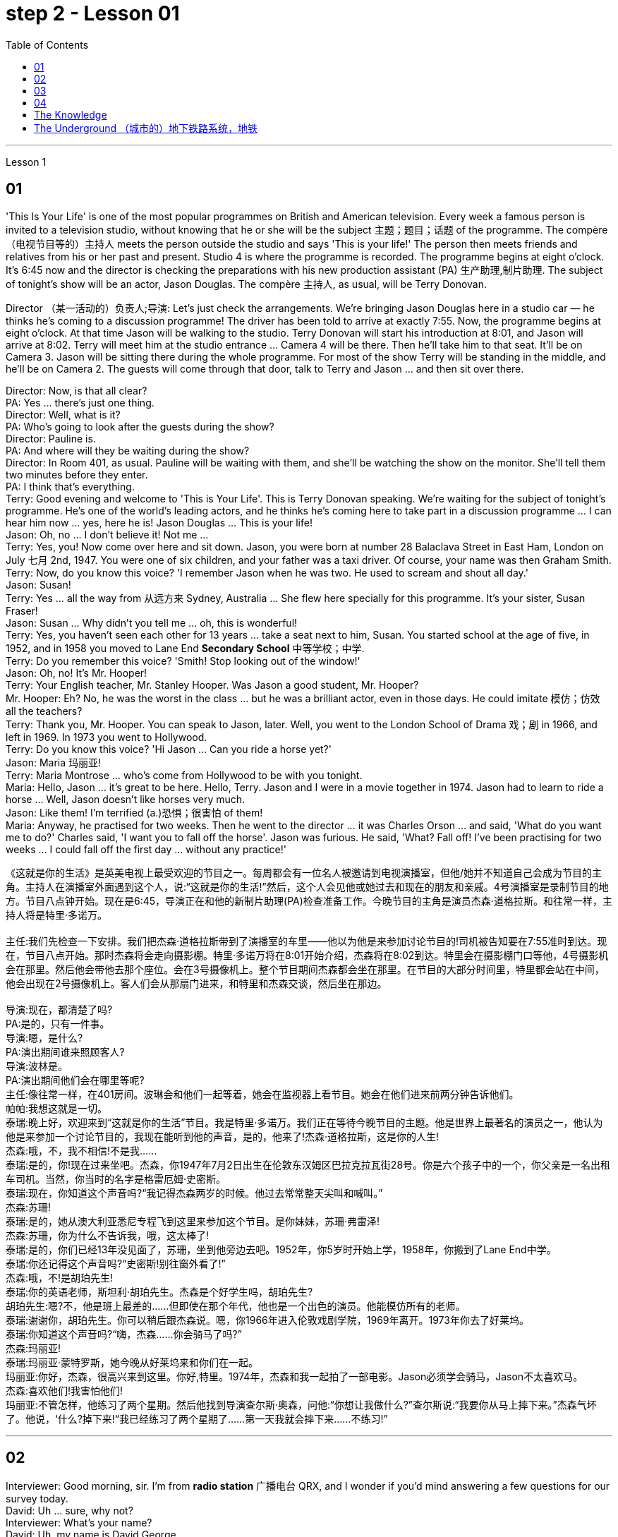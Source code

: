 
= step 2 - Lesson 01
:toc: left


---


Lesson 1 +

== 01

'This Is Your Life' is one of the most popular programmes on British and American television. Every week a famous person is invited to a television studio, without knowing that he or she will be the subject  主题；题目；话题 of the programme. The compère （电视节目等的）主持人 meets the person outside the studio and says 'This is your life!' The person then meets friends and relatives from his or her past and present. Studio 4 is where the programme is recorded. The programme begins at eight o'clock. It's 6:45 now and the director is checking the preparations with his new production assistant (PA) 生产助理,制片助理. The subject of tonight's show will be an actor, Jason Douglas. The compère 主持人, as usual, will be Terry Donovan. +

Director （某一活动的）负责人;导演: Let's just check the arrangements. We're bringing Jason Douglas here in a studio car — he thinks he's coming to a discussion programme! The driver has been told to arrive at exactly 7:55. Now, the programme begins at eight o'clock. At that time Jason will be walking to the studio. Terry Donovan will start his introduction at 8:01, and Jason will arrive at 8:02. Terry will meet him at the studio entrance ... Camera 4 will be there. Then he'll take him to that seat. It'll be on Camera 3. Jason will be sitting there during the whole programme. For most of the show Terry will be standing in the middle, and he'll be on Camera 2. The guests will come through that door, talk to Terry and Jason ... and then sit over there. +

Director: Now, is that all clear? +
PA: Yes ... there's just one thing. +
Director: Well, what is it? +
PA: Who's going to look after the guests during the show? +
Director: Pauline is. +
PA: And where will they be waiting during the show? +
Director: In Room 401, as usual. Pauline will be waiting with them, and she'll be watching the show on the monitor. She'll tell them two minutes before they enter. +
PA: I think that's everything. +
Terry: Good evening and welcome to 'This is Your Life'. This is Terry Donovan speaking. We're waiting for the subject of tonight's programme. He's one of the world's leading actors, and he thinks he's coming here to take part in a discussion programme ... I can hear him now ... yes, here he is! Jason Douglas ... This is your life! +
Jason: Oh, no ... I don't believe it! Not me ... +
Terry: Yes, you! Now come over here and sit down. Jason, you were born at number 28 Balaclava Street in East Ham, London on July 七月 2nd, 1947. You were one of six children, and your father was a taxi driver. Of course, your name was then Graham Smith. +
Terry: Now, do you know this voice? 'I remember Jason when he was two. He used to scream and shout all day.' +
Jason: Susan! +
Terry: Yes ... all the way from 从远方来  Sydney, Australia ... She flew here specially for this programme. It's your sister, Susan Fraser! +
Jason: Susan ... Why didn't you tell me ... oh, this is wonderful! +
Terry: Yes, you haven't seen each other for 13 years ... take a seat next to him, Susan. You started school at the age of five, in 1952, and in 1958 you moved to Lane End *Secondary School* 中等学校；中学. +
Terry: Do you remember this voice? 'Smith! Stop looking out of the window!' +
Jason: Oh, no! It's Mr. Hooper! +
Terry: Your English teacher, Mr. Stanley Hooper. Was Jason a good student, Mr. Hooper? +
Mr. Hooper: Eh? No, he was the worst in the class ... but he was a brilliant actor, even in those days. He could imitate 模仿；仿效 all the teachers? +
Terry: Thank you, Mr. Hooper. You can speak to Jason, later. Well, you went to the London School of Drama 戏；剧 in 1966, and left in 1969. In 1973 you went to Hollywood. +
Terry: Do you know this voice? 'Hi Jason ... Can you ride a horse yet?' +
Jason: Maria 玛丽亚! +
Terry: Maria Montrose ... who's come from Hollywood to be with you tonight. +
Maria: Hello, Jason ... it's great to be here. Hello, Terry. Jason and I were in a movie together in 1974. Jason had to learn to ride a horse ... Well, Jason doesn't like horses very much. +
Jason: Like them! I'm terrified (a.)恐惧；很害怕 of them! +
Maria: Anyway, he practised for two weeks. Then he went to the director ... it was Charles Orson ... and said, 'What do you want me to do?' Charles said, 'I want you to fall off the horse'. Jason was furious. He said, 'What? Fall off! I've been practising for two weeks ... I could fall off the first day ... without any practice!'

《这就是你的生活》是英美电视上最受欢迎的节目之一。每周都会有一位名人被邀请到电视演播室，但他/她并不知道自己会成为节目的主角。主持人在演播室外面遇到这个人，说:“这就是你的生活!”然后，这个人会见他或她过去和现在的朋友和亲戚。4号演播室是录制节目的地方。节目八点钟开始。现在是6:45，导演正在和他的新制片助理(PA)检查准备工作。今晚节目的主角是演员杰森·道格拉斯。和往常一样，主持人将是特里·多诺万。 +
 +
主任:我们先检查一下安排。我们把杰森·道格拉斯带到了演播室的车里——他以为他是来参加讨论节目的!司机被告知要在7:55准时到达。现在，节目八点开始。那时杰森将会走向摄影棚。特里·多诺万将在8:01开始介绍，杰森将在8:02到达。特里会在摄影棚门口等他，4号摄影机会在那里。然后他会带他去那个座位。会在3号摄像机上。整个节目期间杰森都会坐在那里。在节目的大部分时间里，特里都会站在中间，他会出现在2号摄像机上。客人们会从那扇门进来，和特里和杰森交谈，然后坐在那边。 +
 +
导演:现在，都清楚了吗? +
PA:是的，只有一件事。 +
导演:嗯，是什么? +
PA:演出期间谁来照顾客人? +
导演:波林是。 +
PA:演出期间他们会在哪里等呢? +
主任:像往常一样，在401房间。波琳会和他们一起等着，她会在监视器上看节目。她会在他们进来前两分钟告诉他们。 +
帕帕:我想这就是一切。 +
泰瑞:晚上好，欢迎来到“这就是你的生活”节目。我是特里·多诺万。我们正在等待今晚节目的主题。他是世界上最著名的演员之一，他认为他是来参加一个讨论节目的，我现在能听到他的声音，是的，他来了!杰森·道格拉斯，这是你的人生! +
杰森:哦，不，我不相信!不是我…… +
泰瑞:是的，你!现在过来坐吧。杰森，你1947年7月2日出生在伦敦东汉姆区巴拉克拉瓦街28号。你是六个孩子中的一个，你父亲是一名出租车司机。当然，你当时的名字是格雷厄姆·史密斯。 +
泰瑞:现在，你知道这个声音吗?“我记得杰森两岁的时候。他过去常常整天尖叫和喊叫。” +
杰森:苏珊! +
泰瑞:是的，她从澳大利亚悉尼专程飞到这里来参加这个节目。是你妹妹，苏珊·弗雷泽! +
杰森:苏珊，你为什么不告诉我，哦，这太棒了! +
泰瑞:是的，你们已经13年没见面了，苏珊，坐到他旁边去吧。1952年，你5岁时开始上学，1958年，你搬到了Lane End中学。 +
泰瑞:你还记得这个声音吗?“史密斯!别往窗外看了!” +
杰森:哦，不!是胡珀先生! +
泰瑞:你的英语老师，斯坦利·胡珀先生。杰森是个好学生吗，胡珀先生? +
胡珀先生:嗯?不，他是班上最差的……但即使在那个年代，他也是一个出色的演员。他能模仿所有的老师。 +
泰瑞:谢谢你，胡珀先生。你可以稍后跟杰森说。嗯，你1966年进入伦敦戏剧学院，1969年离开。1973年你去了好莱坞。 +
泰瑞:你知道这个声音吗?“嗨，杰森……你会骑马了吗?” +
杰森:玛丽亚! +
泰瑞:玛丽亚·蒙特罗斯，她今晚从好莱坞来和你们在一起。 +
玛丽亚:你好，杰森，很高兴来到这里。你好,特里。1974年，杰森和我一起拍了一部电影。Jason必须学会骑马，Jason不太喜欢马。 +
杰森:喜欢他们!我害怕他们! +
玛丽亚:不管怎样，他练习了两个星期。然后他找到导演查尔斯·奥森，问他:“你想让我做什么?”查尔斯说:“我要你从马上摔下来。”杰森气坏了。他说，‘什么?掉下来!“我已经练习了两个星期了……第一天我就会摔下来……不练习!” +



---

== 02

Interviewer: Good morning, sir. I'm from *radio station* 广播电台 QRX, and I wonder if you'd mind answering a few questions for our survey today. +
David: Uh ... sure, why not? +
Interviewer: What's your name? +
David: Uh, my name is David George. +
Interviewer: David, what do you do for a living? +
David: I'm a professional baseball player. +
Interviewer: Really? +
David: Mm-hmm. +
Interviewer: That's terrific 极好的；绝妙的；了不起的. What do you do for fun? 你的娱乐活动有哪些？ +
David: Well, I like to read the classics —you know, Dickens, Shakespeare, ... uh ... books like that. +
Interviewer: Fabulous 极好的；绝妙的.  And what's the most exciting thing that's happened to you recently? +
David: Just call me Dad. My wife and I ... uh ... had our first baby. +
Interviewer: Oh, (Yeah. A little girl.) that's wonderful. +
David: Mm-hmm. +
Interviewer: Who do you admire 钦佩；赞赏；仰慕;欣赏 most in this world? +
David: Well, I admire my wife ... uh ... she's terrific 极好的；绝妙的；了不起的. She's going to be a great mother, great mother. +
Interviewer: Terrific. What do you want to be doing five years from now? +
David: Well, ... uh ... five years from now I'd like to be a father of five. I'd like to have lots of kids around the house. +
Interviewer: That's fabulous 极好的；绝妙的. +
David: Yeah. +
Interviewer: Thanks very much for talking to us, David. +
David: Well, thank you. +

Interviewer: Good morning. I'm from radio station QRX, and I wondered if you'd mind answering a few questions today for our survey. +
Suzanne: Not at all. +
Interviewer: What's your name? +
Suzanne: Suzanne Brown. +
Interviewer: Suzanne, what do you do for a living? +
Suzanne: I'm a lawyer. +
Interviewer: A lawyer? And what do you do for fun? +
Suzanne: I like to run. +
Interviewer: Uh-huh. Running, like— +
Suzanne: Jogging 慢跑锻炼. +
Interviewer: Jogging. And what's the most exciting thing that's happened to you recently? +
Suzanne: I *got to* 有机会做某事 run in the Boston Marathon. +

.案例
====
.**get to do sth 可以表示“得以做某事；有机会做某事”，**相当于manage to do sth 或 have the opportunity to do sth，也可以指“最终或逐渐到达某阶段”，此时多用get to be结构。 +
- Do you and your girlfriend *get to see each other* often? 汤姆：你和你女朋友经常见面吗？ +
- We get to stay in a five-star hotel. 我们住进了五星级酒店。


====

Interviewer: Congratulations. And who do you admire most in the world? +
Suzanne: Oh, well, I'd have to say Martin Luther King, Jr. +
Interviewer: Mmm, yes. And *what do you want to be doing* five years from today? +
Suzanne: Well, *dare I say* win the Boston Marathon? +
Interviewer: Wonderful. Thanks a lot for talking to us today, Suzanne. +
Suzanne: You're welcome. +

.案例
====
.dare I say
我敢说：用于表示说话人对所说的话有些不确定, 或担心会引起反感，但仍然想要表达自己的看法或意见。
====




Interviewer: Good morning, sir. I'm from radio station QRX, and I wonder if you could answer a few questions for our survey this morning. +
Adolfo: Oh, yes, yes. +
Interviewer: What's your name? +
Adolfo: My name is Adolfo Vasquez. +
Interviewer: Adolfo, what do you do for a living? +
Adolfo: I'm a dancer. +
Interviewer: A dancer. And what do you do for fun? +
Adolfo: I watch ... uh ... musical movies. +
Interviewer: Musical movies. And what's the most exciting thing that's happened to you recently? +
Adolfo: Oh, about six years ago I moved to United States, (Uh-huh.) and that's quite exciting for me. +
Interviewer: Yes, that is very exciting. What do you —who do you admire most in the world? +
Adolfo: I admire a lot ... um ... Sophia Loren, the movie actress. +
Interviewer: I understand completely. (Mm-hmm.) What do you want to be doing five years from now? +
Adolfo: I like very much what I'm doing right now, so I really would like to keep doing it. +
Interviewer: Very good. (Mm-hmm.) Thanks for speaking to us today, Adolfo. +
Adolfo: Okay. You're welcome. +


Interviewer: Good morning, Miss. I'm from radio station QRX, and I wonder if you could answer a few questions for our survey. +
Linda: Sure. +
Interviewer: What's your name? +
Linda: Linda Montgomery. +
Interviewer: Linda, what do you do for a living? +
Linda: Uh, well, right now I'm going to beauty school 美容学校. +
Interviewer: Beauty school? +
Linda: Yeah. +
Interviewer: Uh-huh. And what do you do for fun? +
Linda: Oh, what for fun, I *hang out* 闲逛；与朋友聚会；交往 with my friends — you know, go for pizza, stuff like that. +
Interviewer: I understand. What's the most exciting thing that's happened to you recently? +
Linda: Oh, this was so great! (Yeah?) Four of my friends and I, we went to a Bruce Springsteen 人名 concert 音乐会. We actually —we got tickets. +
Interviewer: Wonderful. +
Linda: It was the best. +
Interviewer: Who do you admire most in the world? +
Linda: Who do I admi —I guess (Mm-hmm.) my dad, (Uh-huh.) probably my dad. Yeah. +
Interviewer: And what do you want to be doing five years from now? +
Linda: I would love it if I could have my own beauty salon 美发厅；美容厅；高级服装店. +
Interviewer: Uh-huh. +
Linda: That would be great. +
Interviewer: Thanks very much for talking to us today. +
Linda: Okay.

面试官:早上好，先生。我是QRX电台的，我想知道您是否介意回答几个关于我们今天调查的问题。 +
大卫:嗯，当然可以，为什么不呢? +
面试官:你叫什么名字? +
大卫:呃，我叫大卫·乔治。 +
采访者:大卫，你是做什么工作的? +
大卫:我是职业棒球运动员。 +
面试官:真的吗? +
大卫:嗯。 +
采访者:太好了。你喜欢做什么? +
大卫:嗯，我喜欢读名著，你知道的，狄更斯、莎士比亚之类的书。 +
面试官:难以置信。最近发生在你身上最令人兴奋的事情是什么? +
大卫:就叫我爸爸吧。我妻子和我有了第一个孩子。 +
采访者:哦，是的。一个小女孩)太好了。 +
大卫:嗯。 +
采访者:在这个世界上你最崇拜谁? +
大卫:嗯，我很佩服我的妻子，她太棒了。她会成为一个伟大的母亲，伟大的母亲。 +
面试官:棒极了。五年后你想做什么? +
大卫:嗯，五年后我想成为五个孩子的父亲。我希望家里有很多孩子。 +
采访者:太棒了。 +
大卫:是的。 +
采访者:非常感谢你和我们谈话，大卫。 +
大卫:嗯，谢谢你。 +
面试官:早上好。我是QRX广播电台的，我想知道你是否介意回答我们今天调查的几个问题。 +
苏珊娜:一点也不。 +
面试官:你叫什么名字? +
苏珊娜:苏珊娜·布朗。 +
采访者:苏珊娜，你是做什么工作的? +
苏珊娜:我是律师。 +
采访者:律师?你平时都做些什么呢? +
苏珊娜:我喜欢跑步。 +
面试官:嗯。跑步,喜欢, +
苏珊:慢跑。 +
面试官:慢跑。最近发生在你身上最令人兴奋的事情是什么? +
苏珊娜:我参加了波士顿马拉松比赛。 +
面试官:祝贺你。世界上你最崇拜谁? +
苏珊娜:哦，好吧，我不得不说是马丁·路德·金。 +
采访者:嗯，是的。五年后你想做什么? +
苏珊娜:嗯，我敢说赢得波士顿马拉松比赛吗? +
面试官:好。非常感谢你今天和我们谈话，苏珊娜。 +
苏珊娜:不客气。 +
面试官:早上好，先生。我是QRX电台的，我想知道您能否回答几个关于我们今天上午调查的问题。 +
阿道夫:哦，是的，是的。 +
面试官:你叫什么名字? +
阿道夫:我叫阿道夫·瓦斯奎兹。 +
记者:阿道夫，你是做什么工作的? +
阿道夫:我是个舞者。 +
采访者:舞者。你平时都做些什么呢? +
阿道夫:我看歌舞片。 +
记者:歌舞片。最近发生在你身上最令人兴奋的事情是什么? +
阿道夫:哦，大约六年前我搬到了美国，(嗯嗯)这对我来说非常令人兴奋。 +
面试官:是的，这很令人兴奋。世界上你最崇拜的人是谁? +
阿道夫:我很佩服索菲娅·罗兰，那个电影演员。 +
采访者:我完全理解。(嗯。)五年后你想做什么? +
阿道夫:我非常喜欢我现在做的事情，所以我真的很想继续做下去。 +
采访者:很好。(嗯。)谢谢你今天接受我们的采访，阿道夫。 +
阿道夫•:好的。不客气 +
面试官:早上好，小姐。我是QRX广播电台的。我想知道你能否回答我们调查中的几个问题。 +
琳达:当然。 +
面试官:你叫什么名字? +
琳达:琳达·蒙哥马利。 +
采访者:琳达，你是做什么工作的? +
琳达:嗯，我现在要去美容学校。 +
面试官:美容学校? +
琳达:是的。 +
面试官:嗯。你平时都做些什么呢? +
琳达:哦，什么好玩的，我和朋友出去玩，你知道，去吃披萨之类的。 +
采访者:我明白。最近发生在你身上最令人兴奋的事情是什么? +
琳达:哦，这太棒了!(是吗?)我和四个朋友去听布鲁斯·斯普林斯汀的音乐会。事实上，我们买到了票。 +
面试官:好。 +
琳达:那是最好的。 +
采访者:世界上你最崇拜谁? +
琳达:我承认谁——我猜(嗯嗯)我爸爸，(嗯嗯)可能是我爸爸。是的。 +
面试官:五年后你想做什么? +
琳达:如果我能拥有自己的美容院就好了。 +
面试官:嗯。 +
琳达:那太好了。 +
面试官:非常感谢你今天和我们谈话。 +
琳达:好的。 +


---

== 03

Announcer ）广播员，播音员: And now, at 10:50 it's time for "In Your Own Words", in which we interview people with unusual stories to tell. Here to introduce the programme is Patricia Newell. Good morning, Patricia. +
Patricia: Good morning, and good morning everyone. With me in the studio now is this morning's guest, Trevor Cartridge. Good morning, Trevor. +
Trevor: Good morning, Patricia. +
Patricia: Trevor, you have one of the most unusual stories I've ever heard. Yet, nowadays, you seem to lead  过（某种生活） a very ordinary life. +
Trevor: Yes, Patricia. I'm a dentist. I live and work in London. +
Patricia: But *at one time* 曾经 you used to have a different job? +
Trevor: Yes, I was a soldier. +
Patricia: A soldier? +
Trevor: That's right. +
Patricia: And how long ago was that? +
Trevor: Oh, about two thousand years ago. +
Patricia: That's right. Trevor Cartridge believes that he was a soldier in the army of Julius Caesar 尤利乌斯•凯撒. He remembers coming to Britain with the Roman army two thousand years ago. Trevor, tell us your remarkable story ... in your own words! +
Trevor: Well, funnily enough, it all began because I wanted to give up smoking. +
Patricia: Give up smoking! +
Trevor: Mm, I used to smoke too much and I tried to give up several times, but I always started smoking again a few days later. In the end I went to a hypnotist 施催眠术的人. He hypnotized  对（某人）施催眠术 me, and I stopped smoking at once. I was delighted, as you can imagine. +
Patricia: Yes? +
Trevor: That made me very interested in hypnotism 催眠术；催眠, and I talked to the hypnotist about it. He told me that some people could remember their past lives when they were hypnotized, and he asked if I wanted to try. I didn't believe it at first, but in the end I agreed. He hypnotized me, and sure enough, I remembered. I was a Roman soldier in Caesar's army. +
Patricia: You didn't believe it at first? +
Trevor: I didn't believe it before we tried the experiment 实验；试验;尝试；实践. Now I'm absolutely convinced (a.)坚信；深信；确信 it's true. +
Patricia: What do you remember? +
Trevor: Oh, all kinds of things, but the most interesting thing I remember is the night we landed in Britain. +
Patricia: You remember that? +
Trevor: Oh yes. It was a terrible, stormy night. There were a hundred or more of us in the boat. We were all shut in 把…关在房间里, because the weather was so bad and most people were sick, because it was very stuffy (a.)闷热的；闷人的；通风不畅的. There was a terrible smell of petrol, I remember. Lots of men thought we should go back to France. It wasn't called 'France' then, of course. +
Patricia: And there was a smell of petrol? +
Trevor: Yes, it was terrible. The weather got worse and worse. We thought we were going to die. In the end the boat was pushed up 突出；突起 onto the sands, and we climbed out. I remember jumping into the water and struggling to the beach. The water was up to my shoulders and it was a freezing  极冷的;冰冻的；冰点以下的 night. A lot of men were killed by the cold or drowned （使）淹死，溺死 in the storm, but I managed to get ashore 向（或在）岸上；向（或在）陆地. +
Patricia: You did? +
Trevor: Yes. There were about ten survivors from our boat, but even then our troubles weren't over. We found a farmhouse, but it was deserted 无人居住的；空寂无人的;被抛弃的；被遗弃的. When the people read the newspapers, and knew that we were coming, they were terrified. They took all their animals and all their food, and ran away into the hills. Of course, there were no proper roads in those days. Well, we went into the house and tried to light a fire, but we couldn't even do that. We always kept matches 火柴 in our trousers' 裤子 pockets, so naturally they were all soaked 浸湿. We couldn't find anything to eat, except one tin of cat food. We were so hungry, we broke it open with our knives, and ate it. We found a tap  水龙头；旋塞, but the water was frozen. In the end we drank rainwater from the tin. We sat very close together and tried to keep warm. We could hear wolves but we didn't have any weapons, because our guns were full of seawater. By the morning, the storm was over. We went on to 做完一件事后继续做另外一件事  the beach and found what was left of the boat. We managed to find some food, and we hoped there was some wine too, but when we opened the box all the bottles were broken. +

.案例
====
.tap
image:../img/tap.jpg[,25%]
====

Patricia: So what happened? +
Trevor: We waited. Finally another boat came and took us away, and we joined the other soldiers. I remember going into the camp, and getting a hot meal, and clean clothes. It was wonderful. We were given our pay, too. I remember the date on the coins, 50 BC. It was an exciting time. +
Patricia: And did you stay in Britain? +
Trevor: Oh yes, I was here for five years, from 50 BC to 55 BC. I enjoyed my stay in Britain very much. +
Patricia: And then you went back to Rome? +
Trevor: I can't remember anything after that. +
Patricia: Well, Trevor Cartridge, thank you for telling us your story, in your own words.

播音员:现在，10:50是“用你自己的话说”的时间，在这个节目中，我们将采访那些讲述不同寻常故事的人。Patricia Newell为您介绍本期节目。早上好，帕特丽夏。 +
帕特丽夏:早上好，大家早上好。现在和我一起在演播室的是今早的嘉宾特雷弗·卡迪尔。早上好，特雷弗。 +
Trevor:早上好，Patricia。 +
帕特里夏:特雷弗，你的故事是我听过的最不寻常的故事之一。然而，现在，你似乎过着非常平凡的生活。 +
Trevor:是的，Patricia。我是牙医。我在伦敦生活和工作。 +
帕特丽夏:但是你曾经做过一份不同的工作? +
特雷弗:是的，我当过兵。 +
帕特丽夏:士兵? +
特雷弗:没错。 +
帕特丽夏:那是多久以前的事了? +
哦，大约两千年前。 +
帕特丽夏:没错。特雷弗·卡迪尔认为他是凯撒大帝麾下的一名士兵。他记得两千年前随罗马军队来到英国。特雷弗，告诉我们你非凡的故事……用你自己的话! +
特雷弗:嗯，有趣的是，这一切都是从我想戒烟开始的。 +
帕特丽夏:戒烟吧! +
Trevor:嗯，我以前抽得太多了，我试过几次戒烟，但我总是在几天后又开始抽烟。最后我去找了个催眠师。他给我催眠，我立刻戒了烟。你可以想象，我很高兴。 +
帕特丽夏:是吗? +
特雷弗:这让我对催眠术很感兴趣，我和催眠师谈过这个问题。他告诉我，有些人在被催眠的情况下可以回忆起他们的前世，他问我是否想试试。起初我不相信，但最后我还是同意了。他催眠了我，果然，我记起来了。我是凯撒军队里的罗马士兵。 +
帕特丽夏:你一开始不相信? +
特雷弗:在我们做实验之前我都不相信。现在我完全相信这是真的。 +
帕特丽夏:你还记得什么? +
特雷弗:哦，各种各样的事情，但我记得最有趣的是我们降落在英国的那天晚上。 +
帕特丽夏:你还记得吗? +
Trevor:哦，是的。那是一个可怕的暴风雨之夜。我们有一百多人在船上。我们都被关在屋里，因为天气很糟糕，大多数人都生病了，因为空气很闷。我记得有股难闻的汽油味。很多人认为我们应该回法国。当然，那时候还不叫“法国”。 +
帕特丽夏:有汽油味吗? +
Trevor:是的，很糟糕。天气越来越差了。我们以为我们要死了。最后，船被推到沙滩上，我们爬了出来。我记得我跳进水里，挣扎着游到海滩上。水没过我的肩膀，这是一个寒冷的夜晚。许多人冻死或在暴风雨中淹死，但我设法上岸了。 +
帕特丽夏:是吗? +
特雷弗:是的。我们的船上大约有十个幸存者，但即使这样，我们的麻烦还没有结束。我们找到了一所农舍，但它是空的。当人们读了报纸，知道我们要来的时候，他们都吓坏了。他们带着所有的牲畜和食物，逃到山里去了。当然，那时候还没有像样的道路。我们进了房子，想生个火，但我们都做不到。我们总是把火柴放在裤子口袋里，所以火柴自然都湿透了。除了一罐猫粮，我们找不到任何吃的东西。我们太饿了，就用刀子把它掰开吃了。我们找到了一个水龙头，但水已经结冰了。最后我们喝了罐子里的雨水。我们靠得很近，尽量保持温暖。我们能听到狼的声音，但我们没有任何武器，因为我们的枪里装满了海水。到了早晨，暴风雨过去了。我们走到海滩上，找到了船的残骸。我们设法找到了一些食物，我们也希望有一些酒，但是当我们打开盒子时，所有的瓶子都碎了。 +
帕特丽夏:那发生了什么? +
特雷弗:我们等着。最后，另一艘船来了，把我们带走了，我们加入了其他士兵的行列。我记得进了营地，吃了一顿热饭，穿了干净的衣服。太棒了。我们也拿到了工资。我记得硬币上的日期，公元前50年。那是一段激动人心的时光。 +
帕特丽夏:那你在英国待过吗? +
Trevor:哦，是的，我在这里待了五年，从公元前50年到公元前55年。我在英国过得很愉快。 +
帕特丽夏:然后你就回罗马了? +
特雷弗:之后的事我都不记得了。 +
帕特丽夏:Trevor Cartridge，谢谢你用自己的话给我们讲述你的故事。 +



---

== 04

(1) Bob, do you think you could possibly turn off that radio? I'm (pause) trying to write a letter. +

(2) A: I don't want a double room. I want a single room. +
B: I'm sorry, sir, but I'm afraid 43 (pause) is the only single room available at the moment. +

(3) A: Just look what I've got. +
B: Let me see. Fifty pounds! (pause) Where on earth did you get it? +

(4) A: Oh bother (v.)使（某人）烦恼（或担忧、不安）；给（某人）造成麻烦（或痛苦）  the *Sex Discrimination* Act. Surely they can't force me to *take on* 聘用；雇用 a married woman.  +
B: They can't force you to, Mr. Clark, but (pause) you mustn't *discriminate against*  区别对待；歧视；偏袒  someone just because they're married. +

(5) A: I'm glad I'm not a princess. It must be a dreadful （强调糟糕的程度）极其的，极坏的;可怕的；令人畏惧的；使人痛苦的 life.  +
B: Dreadful? (pause) I wouldn't mind being a prince 王子. +

(6) I'm a reasonably hard-working person. But (pause) I'm not a workaholic 工作狂. +

(7) A: Had your brother been nervous about it himself? +
B: Well, he didn't say, but possibly (pause) he had been.

鲍勃，你能把那台收音机关掉吗?我正在(停顿一下)写信。 +

我不想要双人间。我要一间单人房。 +
对不起，先生，恐怕43号(停顿一下)是目前唯一空的单人间了。 +

A:看看我买了什么。 +
B:让我看看。五十磅!(停顿)你到底从哪儿弄来的? +

A:哦，讨厌的《性别歧视法》。他们当然不能强迫我接受一个已婚女人。 +
B:他们不能强迫你，克拉克先生，但是(停顿一下)你不能仅仅因为别人结婚了就歧视他们。 +

我很高兴我不是公主。这种生活一定很可怕。 +
可怕的吗?(停顿)我不介意当王子。 +

我是一个相当努力的人。但是(停顿一下)我不是工作狂。 +

你哥哥自己也紧张过吗? +
B:嗯，他没说，但可能(停顿一下)他去过。 +



---

== The Knowledge +

Becoming a London taxi driver isn't easy. In order to obtain a licence to drive a taxi in London, candidates 候选人，申请人 have to pass a detailed examination. They have to learn *not only* the streets, landmarks and hotels, *but also* the quickest way to get there. This is called 'The Knowledge' by London cab drivers and it can take years of study and practice to get 'The Knowledge'. Candidates are examined not only on the quickest routes but also on the quickest routes at different times of the day. People who want to pass the examination spend much of their free time driving or even cycling 骑自行车运动（或活动） around London, studying maps and learning the huge street directory 街道指南 by heart.

知识

成为一名伦敦出租车司机并不容易。为了在伦敦获得开出租车的执照，考生必须通过详细的考试。他们不仅要了解街道、地标和酒店，还要知道到达那里的最快路线。这被伦敦出租车司机称为“知识”，需要多年的学习和实践才能获得“知识”。考生不仅在最快的路线上考试，而且在一天的不同时间在最快的路线上考试。想要通过考试的人会花很多空闲时间在伦敦开车，甚至骑自行车，研究地图，背诵巨大的街道指南。



---

== The Underground （城市的）地下铁路系统，地铁 +

Travelling on the London underground (the 'tube') presents few difficulties for visitors because of the clear colour-coded 用彩色来编码的 maps. It is always useful to have plenty of *spare 备用的；外加的 change* 找给的零钱；找头 with you because there are often long queues （人、汽车等的）队，行列 at the larger stations. If you have enough change you can buy your ticket from a machine. You will find signs which list the stations in alphabetical order, with the correct fares 车费；船费；飞机票价, near the machines. There are automatic barriers 障碍；栅栏 which are operated by the tickets. You should keep the ticket, because it is checked at the destination  目的地；终点.

地下

乘坐伦敦地铁(“地铁”)对游客来说几乎没有什么困难，因为地图上有清晰的彩色编码。随身带着足够的零钱总是很有用的，因为在较大的车站经常要排很长的队。如果你有足够的零钱，你可以从自动取款机上买票。在售票机附近，你会看到按字母顺序列出车站的标志，上面写着正确的车费。有由票证操作的自动屏障。你应该保留这张票，因为它在目的地检查。


---

